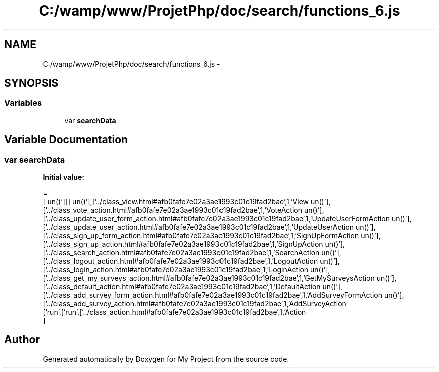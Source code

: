 .TH "C:/wamp/www/ProjetPhp/doc/search/functions_6.js" 3 "Sun May 8 2016" "My Project" \" -*- nroff -*-
.ad l
.nh
.SH NAME
C:/wamp/www/ProjetPhp/doc/search/functions_6.js \- 
.SH SYNOPSIS
.br
.PP
.SS "Variables"

.in +1c
.ti -1c
.RI "var \fBsearchData\fP"
.br
.in -1c
.SH "Variable Documentation"
.PP 
.SS "var searchData"
\fBInitial value:\fP
.PP
.nf
=
[
  ['run',['run',['\&.\&./class_action\&.html#afb0fafe7e02a3ae1993c01c19fad2bae',1,'Action\run()'],['\&.\&./class_add_survey_action\&.html#afb0fafe7e02a3ae1993c01c19fad2bae',1,'AddSurveyAction\run()'],['\&.\&./class_add_survey_form_action\&.html#afb0fafe7e02a3ae1993c01c19fad2bae',1,'AddSurveyFormAction\run()'],['\&.\&./class_default_action\&.html#afb0fafe7e02a3ae1993c01c19fad2bae',1,'DefaultAction\run()'],['\&.\&./class_get_my_surveys_action\&.html#afb0fafe7e02a3ae1993c01c19fad2bae',1,'GetMySurveysAction\run()'],['\&.\&./class_login_action\&.html#afb0fafe7e02a3ae1993c01c19fad2bae',1,'LoginAction\run()'],['\&.\&./class_logout_action\&.html#afb0fafe7e02a3ae1993c01c19fad2bae',1,'LogoutAction\run()'],['\&.\&./class_search_action\&.html#afb0fafe7e02a3ae1993c01c19fad2bae',1,'SearchAction\run()'],['\&.\&./class_sign_up_action\&.html#afb0fafe7e02a3ae1993c01c19fad2bae',1,'SignUpAction\run()'],['\&.\&./class_sign_up_form_action\&.html#afb0fafe7e02a3ae1993c01c19fad2bae',1,'SignUpFormAction\run()'],['\&.\&./class_update_user_action\&.html#afb0fafe7e02a3ae1993c01c19fad2bae',1,'UpdateUserAction\run()'],['\&.\&./class_update_user_form_action\&.html#afb0fafe7e02a3ae1993c01c19fad2bae',1,'UpdateUserFormAction\run()'],['\&.\&./class_vote_action\&.html#afb0fafe7e02a3ae1993c01c19fad2bae',1,'VoteAction\run()'],['\&.\&./class_view\&.html#afb0fafe7e02a3ae1993c01c19fad2bae',1,'View\run()']]]
]
.fi
.SH "Author"
.PP 
Generated automatically by Doxygen for My Project from the source code\&.
